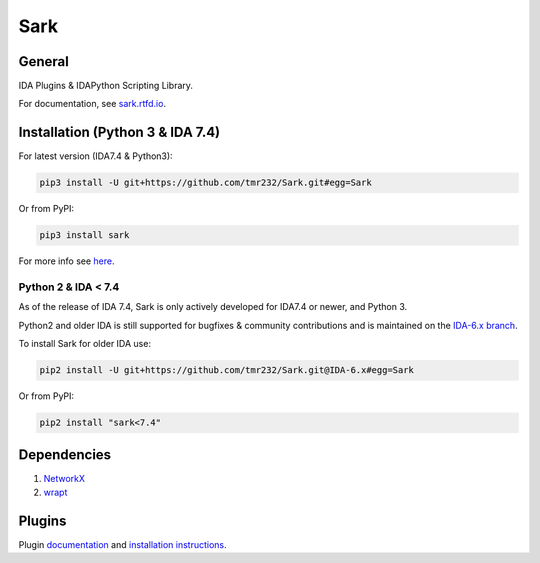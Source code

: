 ====
Sark
====


General
-------

IDA Plugins & IDAPython Scripting Library.

For documentation, see `sark.rtfd.io <http://sark.rtfd.io/>`_.


Installation (Python 3 & IDA 7.4)
---------------------------------

For latest version (IDA7.4 & Python3):

.. code:: bash

    pip3 install -U git+https://github.com/tmr232/Sark.git#egg=Sark

Or from PyPI:

.. code:: bash

    pip3 install sark



For more info see `here <http://sark.readthedocs.org/en/latest/Installation.html>`_.


Python 2 & IDA < 7.4
~~~~~~~~~~~~~~~~~~~~

As of the release of IDA 7.4, Sark is only actively developed for IDA7.4 or
newer, and Python 3.

Python2 and older IDA is still supported for bugfixes & community contributions and
is maintained on the `IDA-6.x branch <https://github.com/tmr232/Sark/tree/IDA-6.x>`_.

To install Sark for older IDA use:

.. code:: bash

    pip2 install -U git+https://github.com/tmr232/Sark.git@IDA-6.x#egg=Sark

Or from PyPI:

.. code:: bash

    pip2 install "sark<7.4"


Dependencies
------------

1. `NetworkX <https://networkx.github.io/>`_
2. `wrapt <https://pypi.python.org/pypi/wrapt>`_

Plugins
-------

Plugin `documentation <http://sark.readthedocs.org/en/latest/plugins/index.html>`_
and `installation instructions <http://sark.readthedocs.org/en/latest/plugins/installation.html>`_.
